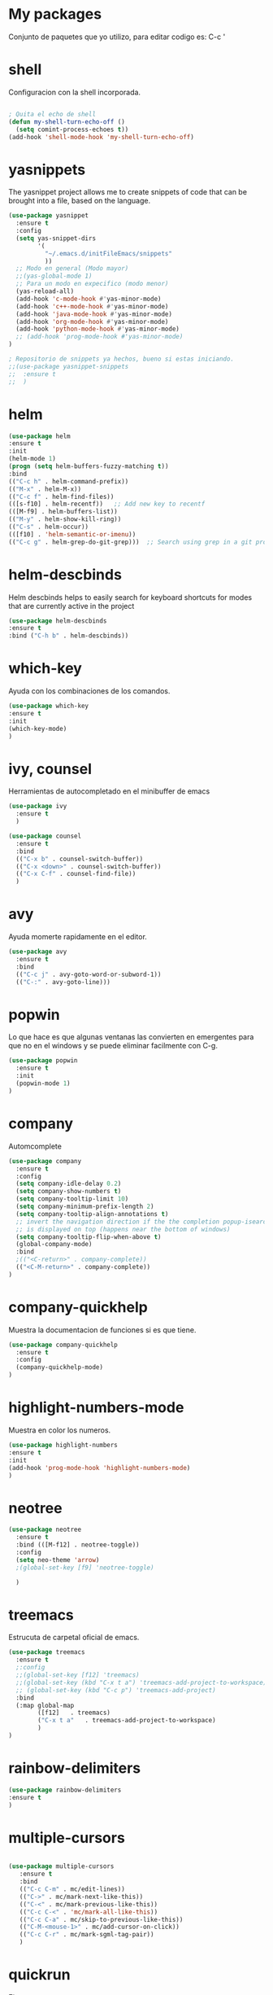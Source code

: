 * My packages
  Conjunto de paquetes que yo utilizo, para editar codigo es:  C-c '
* shell
  Configuracion con la shell incorporada.
#+BEGIN_SRC emacs-lisp

; Quita el echo de shell
(defun my-shell-turn-echo-off ()
  (setq comint-process-echoes t))
(add-hook 'shell-mode-hook 'my-shell-turn-echo-off)

#+END_SRC
* yasnippets
  The yasnippet project allows me to create snippets of code that can be brought into a file, based on the language.
#+BEGIN_SRC emacs-lisp
  (use-package yasnippet
    :ensure t
    :config
    (setq yas-snippet-dirs
          '(
            "~/.emacs.d/initFileEmacs/snippets"
            ))
    ;; Modo en general (Modo mayor)
    ;;(yas-global-mode 1)
    ;; Para un modo en expecifico (modo menor)
    (yas-reload-all)
    (add-hook 'c-mode-hook #'yas-minor-mode)
    (add-hook 'c++-mode-hook #'yas-minor-mode)
    (add-hook 'java-mode-hook #'yas-minor-mode)
    (add-hook 'org-mode-hook #'yas-minor-mode)
    (add-hook 'python-mode-hook #'yas-minor-mode)
    ;; (add-hook 'prog-mode-hook #'yas-minor-mode)  
  )

  ; Repositorio de snippets ya hechos, bueno si estas iniciando.
  ;;(use-package yasnippet-snippets
  ;;  :ensure t
  ;;  )
#+END_SRC

* helm
#+BEGIN_SRC emacs-lisp
(use-package helm
:ensure t
:init 
(helm-mode 1)
(progn (setq helm-buffers-fuzzy-matching t))
:bind
(("C-c h" . helm-command-prefix))
(("M-x" . helm-M-x))
(("C-c f" . helm-find-files))   
(([s-f10] . helm-recentf))   ;; Add new key to recentf
(([M-f9] . helm-buffers-list))   
(("M-y" . helm-show-kill-ring))
(("C-s" . helm-occur))
(([f10] . 'helm-semantic-or-imenu))
(("C-c g" . helm-grep-do-git-grep)))  ;; Search using grep in a git project

#+END_SRC

* helm-descbinds
  Helm descbinds helps to easily search for keyboard shortcuts for modes that are currently active in the project
#+BEGIN_SRC emacs-lisp
(use-package helm-descbinds
:ensure t
:bind ("C-h b" . helm-descbinds))
#+END_SRC
* which-key
  Ayuda con los combinaciones de los comandos.
#+BEGIN_SRC emacs-lisp
(use-package which-key 
:ensure t 
:init
(which-key-mode)
)
#+END_SRC
* ivy, counsel
  Herramientas de autocompletado en el minibuffer de emacs
#+BEGIN_SRC emacs-lisp
  (use-package ivy
    :ensure t  
    )

  (use-package counsel
    :ensure t  
    :bind
    (("C-x b" . counsel-switch-buffer))
    (("C-x <down>" . counsel-switch-buffer))
    (("C-x C-f" . counsel-find-file))
    )
#+END_SRC
* avy
  Ayuda momerte rapidamente en el editor.
#+BEGIN_SRC emacs-lisp
(use-package avy
  :ensure t
  :bind  
  (("C-c j" . avy-goto-word-or-subword-1))
  (("C-:" . avy-goto-line)))

#+END_SRC
* popwin
  Lo que hace es que algunas ventanas las convierten en emergentes para que no en el windows y se puede eliminar facilmente con C-g.
#+BEGIN_SRC emacs-lisp
(use-package popwin
  :ensure t
  :init
  (popwin-mode 1)
)
#+END_SRC
* company
  Automcomplete
#+BEGIN_SRC emacs-lisp
(use-package company
  :ensure t
  :config
  (setq company-idle-delay 0.2)
  (setq company-show-numbers t)
  (setq company-tooltip-limit 10)
  (setq company-minimum-prefix-length 2)
  (setq company-tooltip-align-annotations t)
  ;; invert the navigation direction if the the completion popup-isearch-match
  ;; is displayed on top (happens near the bottom of windows)
  (setq company-tooltip-flip-when-above t)
  (global-company-mode)
  :bind
  ;(("<C-return>" . company-complete))
  (("<C-M-return>" . company-complete))
)

#+END_SRC
* company-quickhelp
  Muestra la documentacion de funciones si es que tiene.
#+BEGIN_SRC emacs-lisp
(use-package company-quickhelp
  :ensure t
  :config
  (company-quickhelp-mode)
)
#+END_SRC
* highlight-numbers-mode
  Muestra en color los numeros.
#+BEGIN_SRC emacs-lisp
(use-package highlight-numbers
:ensure t
:init
(add-hook 'prog-mode-hook 'highlight-numbers-mode) 
)
#+END_SRC
* neotree
#+BEGIN_SRC emacs-lisp
  (use-package neotree
    :ensure t
    :bind (([M-f12] . neotree-toggle))    
    :config
    (setq neo-theme 'arrow)
    ;(global-set-key [f9] 'neotree-toggle)

    )

#+END_SRC
* treemacs 
  Estrucuta de carpetal oficial de emacs.
#+BEGIN_SRC emacs-lisp
  (use-package treemacs
    :ensure t
    ;:config
    ;;(global-set-key [f12] 'treemacs)
    ;;(global-set-key (kbd "C-x t a") 'treemacs-add-project-to-workspace)
    ;; (global-set-key (kbd "C-c p") 'treemacs-add-project)
    :bind
    (:map global-map
          ([f12]   . treemacs)
          ("C-x t a"   . treemacs-add-project-to-workspace)
          )
  )

#+END_SRC
* rainbow-delimiters
#+BEGIN_SRC emacs-lisp
(use-package rainbow-delimiters
:ensure t
)
#+END_SRC
* multiple-cursors
#+BEGIN_SRC emacs-lisp
 
 (use-package multiple-cursors
    :ensure t
    :bind
    (("C-c C-m" . mc/edit-lines))
    (("C->" . mc/mark-next-like-this))
    (("C-<" . mc/mark-previous-like-this))
    (("C-c C-<" . 'mc/mark-all-like-this))
    (("C-c C-a" . mc/skip-to-previous-like-this))
    (("C-M-<mouse-1>" . mc/add-cursor-on-click))    
    (("C-c C-r" . mc/mark-sgml-tag-pair))
    )

#+END_SRC
* quickrun
  Ejecuta programas.
#+BEGIN_SRC emacs-lisp
(use-package quickrun 
:ensure t
:bind ([f8] . quickrun))

#+END_SRC
* C/C++
#+BEGIN_SRC emacs-lisp
;Modifica los espacion 4 for C/C++
(defun my-c++-mode-hook ()
  (setq c-basic-offset 4)
  (c-set-offset 'substatement-open 0))
(add-hook 'c++-mode-hook 'my-c++-mode-hook)
(add-hook 'c-mode-hook 'my-c++-mode-hook)

;Agrega color a la s secuencas de escape
(defface my-backslash-escape-backslash-face
  '((t :inherit font-lock-regexp-grouping-backslash))
  "Face for the back-slash component of a back-slash escape."
  :group 'font-lock-faces)

(defface my-backslash-escape-char-face
  '((t :inherit font-lock-regexp-grouping-construct))
  "Face for the charcter component of a back-slash escape."
  :group 'font-lock-faces)

(defface my-format-code-format-face
  '((t :inherit font-lock-regexp-grouping-backslash))
  "Face for the % component of a printf format code."
  :group 'font-lock-faces)

(defface my-format-code-directive-face
  '((t :inherit font-lock-regexp-grouping-construct))
  "Face for the directive component of a printf format code."
  :group 'font-lock-faces)


(font-lock-add-keywords 'c-mode
   '(("\\(\\\\\\)." 1 'my-backslash-escape-backslash-face prepend)
     ("\\\\\\(.\\)" 1 'my-backslash-escape-char-face      prepend)
     ("\\(%\\)."    1 'my-format-code-format-face         prepend)
     ("%\\(.\\)"    1 'my-format-code-directive-face      prepend)))

(font-lock-add-keywords 'java-mode
   '(("\\(\\\\\\)." 1 'my-backslash-escape-backslash-face prepend)
     ("\\\\\\(.\\)" 1 'my-backslash-escape-char-face      prepend)
     ("\\(%\\)."    1 'my-format-code-format-face         prepend)
     ("%\\(.\\)"    1 'my-format-code-directive-face      prepend)))

(font-lock-add-keywords 'c++mode
   '(("\\(\\\\\\)." 1 'my-backslash-escape-backslash-face prepend)
     ("\\\\\\(.\\)" 1 'my-backslash-escape-char-face      prepend)
     ("\\(%\\)."    1 'my-format-code-format-face         prepend)
     ("%\\(.\\)"    1 'my-format-code-directive-face      prepend)))



#+END_SRC
* nyan-mode
  Personaliza la powerline de emacs.
#+BEGIN_SRC emacs-lisp

(use-package nyan-mode
  :ensure t
  :config
  (nyan-mode)
)

#+END_SRC
* company-c-header
#+BEGIN_SRC emacs-lisp
(use-package company-c-headers
:ensure t
:config 
(add-to-list 'company-backends 'company-c-headers)
)
#+END_SRC

* projectile
  Ayuda a generar y administrar proyectos. (s es la tecla de Super que es equivalente a la tecla de windows).
#+BEGIN_SRC emacs-lisp

  (use-package projectile
    :ensure t
    ;;:init
    ;;(projectile-mode +1)
    ;; :bind (:map projectile-mode-map
    ;;             ("s-p" . projectile-command-map)
    ;;             ("C-c p" . projectile-command-map)              
    ;;             )
    :bind-keymap
    ("C-c p" . projectile-command-map)              
    ("s-p" . projectile-command-map)
    :bind
    (([f7] . projectile-mode))    
    :config
    (setq projectile-completion-system 'ivy)
  )

  (use-package counsel-projectile
  :ensure t  
  )

#+END_SRC

* ivy-posframe
  Frame auxiliar colocado en el centro de la ventana.
#+BEGIN_SRC emacs-lisp

(use-package ivy-posframe
  :ensure t
  :config
  (setq ivy-posframe-display-functions-alist '((t . ivy-posframe-display)))
  (ivy-posframe-mode 1)

  (setq ivy-posframe-display-functions-alist
        '(
          ;;(swiper          . ivy-posframe-display-at-point)
          ;;(counsel-M-x     . ivy-posframe-display-at-window-bottom-left)
          ;;(counsel-find-file . ivy-posframe-display-at-window-center)
          (ivy-switch-buffer . ivy-posframe-display) ; enlaza a counsel-switch-buffer
          )
  ) 
  
)

#+END_SRC

* window
  Ajusta la disposion de lo buffers.
#+BEGIN_SRC emacs-lisp
  ;; Utiliza expresiones regulares para encontrar los buffers.
  (use-package "window"
    :ensure nil
    :init
    (setq display-buffer-alist
          '(
            ;; bottom buffer (NOT side window)          
            ;;("\\*helm M-x*"
            ;;(display-buffer-at-bottom))                               
            ;;("\\*helm occur*"
            ;;(display-buffer-at-bottom))

            ; Expresion ragular para cualquier buffer que tenga como nombre helm
            ("\\*helm*"
            (display-buffer-at-bottom))

            ("\\magit: [A-Z]"
            (display-buffer-at-bottom))           

            ("\\Narrowed [A-Z]"
            (display-buffer-at-bottom))

            ("\\quickrun"
            (display-buffer-at-bottom))

            )        
     )
  )

#+END_SRC
* magit
  Interfaz para git, status: (C-x g) and all comands: C-x M-g.
#+BEGIN_SRC emacs-lisp
(use-package magit
  :ensure t  
)

#+END_SRC

* python
#+BEGIN_SRC emacs-lisp

(use-package python
  :ensure nil
  :init
  (setq python-indent-offset 4)
  :mode ("\\.py\\'" . python-mode)
  :interpreter ("python" . python-mode)
  ;:config
  ;(setq python-shell-interpreter "python3")
)

#+END_SRC
* web-mode
#+BEGIN_SRC emacs-lisp

  (use-package web-mode
    :ensure t
    :mode (
           ("\\.html?\\'" . web-mode)
           ("\\.css\\'"   . web-mode)           
           ("\\.php\\'"   . web-mode)
           ;;("\\.js\\'"    . web-mode)
           ;;("\\.tsx?\\'"  . web-mode)
           ;;("\\.json\\'"  . web-mode)
           )
    :config

    (defun my-web-mode-hook ()
      "Hooks for Web mode."
      (setq web-mode-markup-indent-offset 2)
      ;;HTML y CSS
      (setq web-mode-markup-indent-offset 2)
      (setq web-mode-css-indent-offset 2)
      ;;Script/code offset indentation (for JavaScript, Java, PHP, Ruby, Go, VBScript, Python, etc.) 
      (setq web-mode-code-indent-offset 2)
      ;;(setq web-mode-content-types-alist '(("jsx" . "\\.js[x]?\\'")))

      ;; Example: (define-key web-mode-map (kbd "C-c n") 'web-mode-buffer-indent)           
      ;; (define-key web-mode-map (kbd "C-c C-r") 'mc/mark-sgml-tag-pair) como es web mode no sabe indentificar etiquetas como sgml-mode (aqui no funciona).

      ;; Custom theme para web-mode Liskov-theme
      ;;For HTML
      ;;(set-face-attribute 'web-mode-doctype-face nil :foreground "lightblue") ;turquoise , lightblue, PaleTurquoise
      ;;(set-face-attribute 'web-mode-html-tag-face nil :foreground "#FFF8DC") ; amarillo
      ;;(set-face-attribute 'web-mode-html-tag-bracket-face nil :foreground "#EFFBFF") ;Color de los brackets
      ;;(set-face-attribute 'web-mode-html-attr-name-face nil :foreground "#BCEDDE"); verde claro
      ;;(set-face-attribute 'web-mode-html-attr-value-face nil :foreground "#CAB4CC"); morado
      ;;(set-face-attribute 'web-mode-html-attr-equal-face nil :foreground "green"); Color para el signo de igualdad
      ;;(set-face-attribute 'web-mode-html-tag-namespaced-face nil :foreground "green")
      ;;(set-face-attribute 'web-mode-html-tag-custom-face nil :foreground "green")



      )

    (add-hook 'web-mode-hook  'my-web-mode-hook)

  )

#+END_SRC

* emmet
  Para para usar es C-j,un alias del comando M-x emmet-expand-line,
para utilizar emmet-previem-mode en una sentencia en particulas pueder usar C-u C-j. 
#+BEGIN_SRC emacs-lisp

  (use-package emmet-mode
    :ensure t
    :hook ((html-mode       . emmet-mode)
           (css-mode        . emmet-mode)
           (web-mode        . emmet-mode)
           ;; (sgml-mode       . emmet-mode) ;Auto-start on any markup modes
           ;; (js-mode         . emmet-mode)
           ;; (js-jsx-mode     . emmet-mode) ; Tiene que ver con react
           ;; (typescript-mode . emmet-mode)
           )
    ;;:config
    ;;(setq emmet-insert-flash-time 0.001) ; effectively disabling it
    )

#+END_SRC

* company-web
  El backend para company.
#+BEGIN_SRC emacs-lisp

    (use-package company-web
      :ensure t
      :config

      (defun my-web-mode-hook ()
        "Hook for `web-mode'."
        (set (make-local-variable 'company-backends)
             '(company-css company-web-html company-yasnippet company-files))

        ;; manual autocomplete
        (define-key web-mode-map (kbd "M-RET") 'company-complete)
        
        ;; Enable JavaScript completion between <script>...</script> etc.
        (advice-add 'company-tern :before
                    #'(lambda (&rest _)
                        (if (equal major-mode 'web-mode)
                            (let ((web-mode-cur-language
                                   (web-mode-language-at-pos)))
                              (if (or (string= web-mode-cur-language "javascript")
                                      (string= web-mode-cur-language "jsx"))
                                  (unless tern-mode (tern-mode))
                                (if tern-mode (tern-mode -1)))))))

        )

      (add-hook 'web-mode-hook 'my-web-mode-hook)  

    )


#+END_SRC
* google-translate
  Interfaz del traductor de google en emacs.
#+BEGIN_SRC emacs-lisp

  (use-package google-translate
    :ensure t
    :bind 
    (("C-c t" . google-translate-at-point))
    (("C-c T" . google-translate-query-translate))
    (("C-c r" . google-translate-at-point-reverse))
    (("C-c R" . google-translate-query-translate-reverse))
    :init
    ;;(setq google-translate-default-source-language "auto")  ; Auto detect language.
    (setq google-translate-default-source-language "en")  ; Auto detect language.
    (setq google-translate-default-target-language "es")    ; Set your target language.

    )


#+END_SRC
* expand-region
  Ayuda a seleccionar elementos por unidades estructurales como tokens.
#+BEGIN_SRC emacs-lisp

  (use-package expand-region
    :ensure t
    :config
    ;(global-set-key (kbd "C-=") 'er/expand-region)
    (global-set-key (kbd "C-@") 'er/expand-region)
    (global-set-key (kbd "s-SPC") 'er/expand-region)
    )
#+END_SRC
* undo-tree
  Activar undo-tree-visualize es con C-x u
#+BEGIN_SRC emacs-lisp

  (use-package undo-tree
    :ensure t
    :bind  (([f6] . global-undo-tree-mode))    
    ;; :init
    ;; (global-undo-tree-mode)
    )

#+END_SRC
* diminish
  Ayuda con los nombres de mode-line para reducirlos en nombres mas cortos y que sigan trabajand.
#+BEGIN_SRC emacs-lisp

  (use-package diminish
    :ensure t  
    )

  (diminish 'ivy-posframe-mode)
  (diminish 'which-key-mode)
  ;;(diminish 'yas-minor-mode)
  ;;(diminish 'projectile-mode)
  (diminish 'eldoc-mode)                              
  ;;(diminish 'helm-mode)

#+END_SRC
* visual-regexp
  Ayuda a visualizar cada vez que remplaces.
#+BEGIN_SRC emacs-lisp
(use-package visual-regexp
  :ensure t
  :config
  (define-key global-map (kbd "C-%") 'vr/replace)
  (define-key global-map (kbd "M-%") 'vr/query-replace)
  (define-key global-map (kbd "C-c m") 'vr/mc-mark)
  )
#+END_SRC
* javascript
#+BEGIN_SRC emacs-lisp

  (use-package js2-mode
    :ensure t
    ;;:mode
    ;; (("\\.js\\'" . js2-mode))
    )

  ;; (use-package skewer-mode
  ;;   :ensure t
  ;;   )

  ;; (use-package js-comint
  ;;   :ensure t
  ;; )

#+END_SRC
